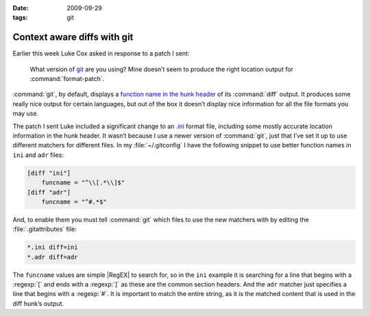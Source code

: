 :date: 2009-09-29
:tags: git

Context aware diffs with git
============================

Earlier this week Luke Cox asked in response to a patch I sent:

    What version of git_ are you using?  Mine doesn’t seem to produce the right
    location output for :command:`format-patch`.

:command:`git`, by default, displays a `function name in the hunk header`_ of
its :command:`diff` output.  It produces some really nice output for certain
languages, but out of the box it doesn’t display nice information for all the
file formats you may use.

The patch I sent Luke included a significant change to an `.ini`_ format file,
including some mostly accurate location information in the hunk header.  It
wasn’t because I use a newer version of :command:`git`, just that I’ve set it
up to use different matchers for different files.  In my :file:`~/.gitconfig`
I have the following snippet to use better function names in ``ini`` and
``adr`` files:

.. code-block:: ini

    [diff "ini"]
        funcname = "^\\[.*\\]$"
    [diff "adr"]
        funcname = "^#.*$"

And, to enable them you must tell :command:`git` which files to use the new
matchers with by editing the :file:`.gitattributes` file:

.. code-block:: text

    *.ini diff=ini
    *.adr diff=adr

The ``funcname`` values are simple |RegEX| to search for, so in the ``ini``
example it is searching for a line that begins with a :regexp:`[` and ends with
a :regexp:`]` as these are the common section headers.  And the ``adr`` matcher
just specifies a line that begins with a :regexp:`#`.  It is important to match
the entire string, as it is the matched content that is used in the diff hunk’s
output.

.. _git: http://www.git-scm.com/
.. _function name in the hunk header: http://www.gnu.org/software/diffutils/manual/html_node/C-Function-Headings.html
.. _.ini: http://www.cloanto.com/specs/ini.html
